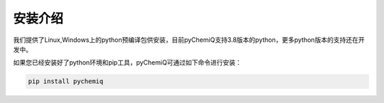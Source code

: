 安装介绍
====================================

我们提供了Linux,Windows上的python预编译包供安装，目前pyChemiQ支持3.8版本的python，更多python版本的支持还在开发中。

如果您已经安装好了python环境和pip工具，pyChemiQ可通过如下命令进行安装：

.. code-block::

   pip install pychemiq

